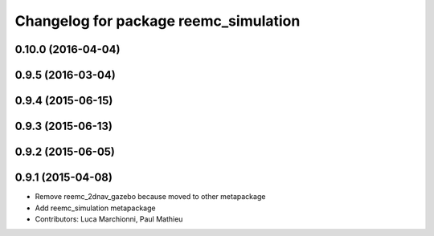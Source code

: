 ^^^^^^^^^^^^^^^^^^^^^^^^^^^^^^^^^^^^^^
Changelog for package reemc_simulation
^^^^^^^^^^^^^^^^^^^^^^^^^^^^^^^^^^^^^^

0.10.0 (2016-04-04)
-------------------

0.9.5 (2016-03-04)
------------------

0.9.4 (2015-06-15)
------------------

0.9.3 (2015-06-13)
------------------

0.9.2 (2015-06-05)
------------------

0.9.1 (2015-04-08)
------------------
* Remove reemc_2dnav_gazebo because moved to other metapackage
* Add reemc_simulation metapackage
* Contributors: Luca Marchionni, Paul Mathieu
